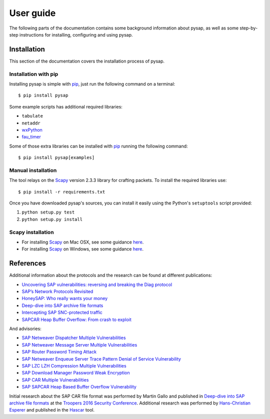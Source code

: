 .. User guide frontend

User guide
==========

The following parts of the documentation contains some background information about pysap, as well as some
step-by-step instructions for installing, configuring and using pysap.


.. _installation:

Installation
------------

This section of the documentation covers the installation process of pysap.


Installation with pip
~~~~~~~~~~~~~~~~~~~~~

Installing pysap is simple with `pip <https://pip.pypa.io/>`_, just run the
following command on a terminal::

    $ pip install pysap

Some example scripts has additional required libraries:

- ``tabulate``
- ``netaddr``
- `wxPython <https://www.wxpython.org/>`_
- `fau_timer <https://github.com/seecurity/mona-timing-lib>`_

Some of those extra libraries can be installed with `pip`_ running the following
command::

    $ pip install pysap[examples]


Manual installation
~~~~~~~~~~~~~~~~~~~

The tool relays on the `Scapy <http://www.secdev.org/projects/scapy/>`_ version 2.3.3
library for crafting packets. To install the required libraries use::

    $ pip install -r requirements.txt

Once you have downloaded pysap's sources, you can install it easily using
the Python's ``setuptools`` script provided:

1) ``python setup.py test``

2) ``python setup.py install``


Scapy installation
~~~~~~~~~~~~~~~~~~

- For installing `Scapy`_ on Mac OSX, see some guidance `here <http://scapy.readthedocs.io/en/latest/installation.html#mac-os-x>`_.

- For installing `Scapy`_ on Windows, see some guidance `here <https://scapy.readthedocs.io/en/latest/installation.html#windows>`_.


References
----------

Additional information about the protocols and the research can be found at different publications:

* `Uncovering SAP vulnerabilities: reversing and breaking the Diag protocol <https://www.coresecurity.com/corelabs-research/publications/uncovering-sap-vulnerabilities-reversing-and-breaking-diag-protocol-brucon2012>`_

* `SAP’s Network Protocols Revisited <https://www.coresecurity.com/corelabs-research/publications/sap-network-protocols-revisited>`_

* `HoneySAP: Who really wants your money <https://www.coresecurity.com/corelabs-research/publications/honeysap-who-really-wants-your-money>`_

* `Deep-dive into SAP archive file formats <https://www.coresecurity.com/corelabs-research/publications/deep-dive-sap-archive-file-formats>`_

* `Intercepting SAP SNC-protected traffic <https://www.coresecurity.com/publication/intercepting-sap-snc-protected-traffic>`_

* `SAPCAR Heap Buffer Overflow: From crash to exploit <https://www.coresecurity.com/blog/sapcar-heap-buffer-overflow-crash-exploit>`_

And advisories:

* `SAP Netweaver Dispatcher Multiple Vulnerabilities <https://www.coresecurity.com/content/sap-netweaver-dispatcher-multiple-vulnerabilities>`_

* `SAP Netweaver Message Server Multiple Vulnerabilities <https://www.coresecurity.com/content/SAP-netweaver-msg-srv-multiple-vulnerabilities>`_

* `SAP Router Password Timing Attack <https://www.coresecurity.com/advisories/sap-router-password-timing-attack>`_

* `SAP Netweaver Enqueue Server Trace Pattern Denial of Service Vulnerability <https://www.coresecurity.com/advisories/sap-netweaver-enqueue-server-trace-pattern-denial-service-vulnerability>`_

* `SAP LZC LZH Compression Multiple Vulnerabilities <https://www.coresecurity.com/advisories/sap-lzc-lzh-compression-multiple-vulnerabilities>`_

* `SAP Download Manager Password Weak Encryption <https://www.coresecurity.com/advisories/sap-download-manager-password-weak-encryption>`_

* `SAP CAR Multiple Vulnerabilities <https://www.coresecurity.com/advisories/sap-car-multiple-vulnerabilities>`_

* `SAP SAPCAR Heap Based Buffer Overflow Vulnerability <https://www.coresecurity.com/advisories/sap-sapcar-heap-based-buffer-overflow-vulnerability>`_

Initial research about the SAP CAR file format was performed by Martin Gallo and published in `Deep-dive into SAP archive file formats <https://www.coresecurity.com/corelabs-research/publications/deep-dive-sap-archive-file-formats>`_
at the `Troopers 2016 Security Conference <https://www.troopers.de/troopers16/agenda/>`_. Additional research was
performed by `Hans-Christian Esperer <https://github.com/hce>`_ and published in the
`Hascar <https://github.com/VirtualForgeGmbH/hascar>`_ tool.
